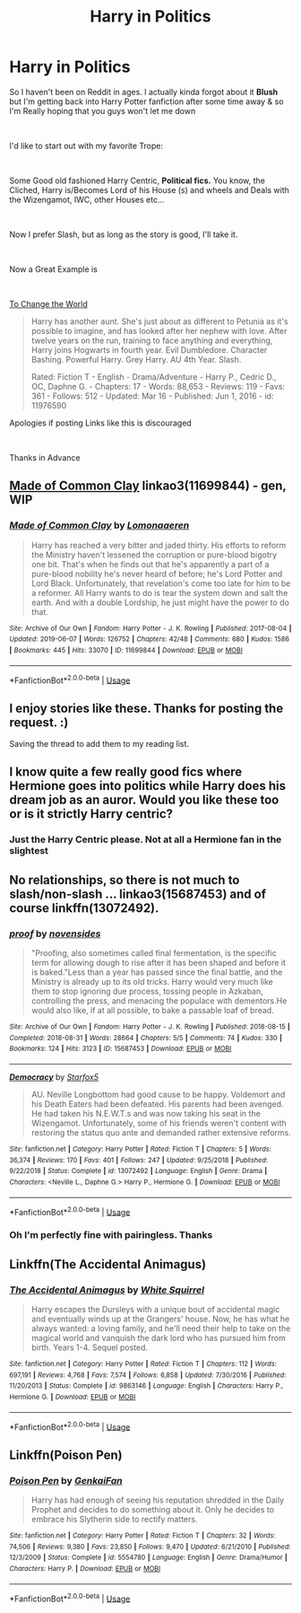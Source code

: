 #+TITLE: Harry in Politics

* Harry in Politics
:PROPERTIES:
:Author: Ukiyosama10
:Score: 4
:DateUnix: 1563348976.0
:DateShort: 2019-Jul-17
:FlairText: Request
:END:
So I haven't been on Reddit in ages. I actually kinda forgot about it *Blush* but I'm getting back into Harry Potter fanfiction after some time away & so I'm Really hoping that you guys won't let me down

​

I'd like to start out with my favorite Trope:

​

Some Good old fashioned Harry Centric, *Political fics.* You know, the Cliched, Harry is/Becomes Lord of his House (s) and wheels and Deals with the Wizengamot, IWC, other Houses etc...

​

Now I prefer Slash, but as long as the story is good, I'll take it.

​

Now a Great Example is

​

[[https://www.fanfiction.net/s/11976590/1/To-Change-the-World][To Change the World]]

#+begin_quote
  Harry has another aunt. She's just about as different to Petunia as it's possible to imagine, and has looked after her nephew with love. After twelve years on the run, training to face anything and everything, Harry joins Hogwarts in fourth year. Evil Dumbledore. Character Bashing. Powerful Harry. Grey Harry. AU 4th Year. Slash.

  Rated: Fiction T - English - Drama/Adventure - Harry P., Cedric D., OC, Daphne G. - Chapters: 17 - Words: 88,653 - Reviews: 119 - Favs: 361 - Follows: 512 - Updated: Mar 16 - Published: Jun 1, 2016 - id: 11976590
#+end_quote

Apologies if posting Links like this is discouraged

​

Thanks in Advance


** [[https://archiveofourown.org/works/11699844][Made of Common Clay]] linkao3(11699844) - gen, WIP
:PROPERTIES:
:Author: siderumincaelo
:Score: 3
:DateUnix: 1563370504.0
:DateShort: 2019-Jul-17
:END:

*** [[https://archiveofourown.org/works/11699844][*/Made of Common Clay/*]] by [[https://www.archiveofourown.org/users/Lomonaaeren/pseuds/Lomonaaeren][/Lomonaaeren/]]

#+begin_quote
  Harry has reached a very bitter and jaded thirty. His efforts to reform the Ministry haven't lessened the corruption or pure-blood bigotry one bit. That's when he finds out that he's apparently a part of a pure-blood nobility he's never heard of before; he's Lord Potter and Lord Black. Unfortunately, that revelation's come too late for him to be a reformer. All Harry wants to do is tear the system down and salt the earth. And with a double Lordship, he just might have the power to do that.
#+end_quote

^{/Site/:} ^{Archive} ^{of} ^{Our} ^{Own} ^{*|*} ^{/Fandom/:} ^{Harry} ^{Potter} ^{-} ^{J.} ^{K.} ^{Rowling} ^{*|*} ^{/Published/:} ^{2017-08-04} ^{*|*} ^{/Updated/:} ^{2019-06-07} ^{*|*} ^{/Words/:} ^{126752} ^{*|*} ^{/Chapters/:} ^{42/48} ^{*|*} ^{/Comments/:} ^{680} ^{*|*} ^{/Kudos/:} ^{1586} ^{*|*} ^{/Bookmarks/:} ^{445} ^{*|*} ^{/Hits/:} ^{33070} ^{*|*} ^{/ID/:} ^{11699844} ^{*|*} ^{/Download/:} ^{[[https://archiveofourown.org/downloads/11699844/Made%20of%20Common%20Clay.epub?updated_at=1559880094][EPUB]]} ^{or} ^{[[https://archiveofourown.org/downloads/11699844/Made%20of%20Common%20Clay.mobi?updated_at=1559880094][MOBI]]}

--------------

*FanfictionBot*^{2.0.0-beta} | [[https://github.com/tusing/reddit-ffn-bot/wiki/Usage][Usage]]
:PROPERTIES:
:Author: FanfictionBot
:Score: 1
:DateUnix: 1563370527.0
:DateShort: 2019-Jul-17
:END:


** I enjoy stories like these. Thanks for posting the request. :)

Saving the thread to add them to my reading list.
:PROPERTIES:
:Author: pinkpandamomma
:Score: 3
:DateUnix: 1563373060.0
:DateShort: 2019-Jul-17
:END:


** I know quite a few really good fics where Hermione goes into politics while Harry does his dream job as an auror. Would you like these too or is it strictly Harry centric?
:PROPERTIES:
:Author: 15_Redstones
:Score: 2
:DateUnix: 1563392900.0
:DateShort: 2019-Jul-18
:END:

*** Just the Harry Centric please. Not at all a Hermione fan in the slightest
:PROPERTIES:
:Author: Ukiyosama10
:Score: 1
:DateUnix: 1563398985.0
:DateShort: 2019-Jul-18
:END:


** No relationships, so there is not much to slash/non-slash ... linkao3(15687453) and of course linkffn(13072492).
:PROPERTIES:
:Author: ceplma
:Score: 2
:DateUnix: 1563352158.0
:DateShort: 2019-Jul-17
:END:

*** [[https://archiveofourown.org/works/15687453][*/proof/*]] by [[https://www.archiveofourown.org/users/novensides/pseuds/novensides][/novensides/]]

#+begin_quote
  "Proofing, also sometimes called final fermentation, is the specific term for allowing dough to rise after it has been shaped and before it is baked."Less than a year has passed since the final battle, and the Ministry is already up to its old tricks. Harry would very much like them to stop ignoring due process, tossing people in Azkaban, controlling the press, and menacing the populace with dementors.He would also like, if at all possible, to bake a passable loaf of bread.
#+end_quote

^{/Site/:} ^{Archive} ^{of} ^{Our} ^{Own} ^{*|*} ^{/Fandom/:} ^{Harry} ^{Potter} ^{-} ^{J.} ^{K.} ^{Rowling} ^{*|*} ^{/Published/:} ^{2018-08-15} ^{*|*} ^{/Completed/:} ^{2018-08-31} ^{*|*} ^{/Words/:} ^{28664} ^{*|*} ^{/Chapters/:} ^{5/5} ^{*|*} ^{/Comments/:} ^{74} ^{*|*} ^{/Kudos/:} ^{330} ^{*|*} ^{/Bookmarks/:} ^{124} ^{*|*} ^{/Hits/:} ^{3123} ^{*|*} ^{/ID/:} ^{15687453} ^{*|*} ^{/Download/:} ^{[[https://archiveofourown.org/downloads/15687453/proof.epub?updated_at=1548733604][EPUB]]} ^{or} ^{[[https://archiveofourown.org/downloads/15687453/proof.mobi?updated_at=1548733604][MOBI]]}

--------------

[[https://www.fanfiction.net/s/13072492/1/][*/Democracy/*]] by [[https://www.fanfiction.net/u/2548648/Starfox5][/Starfox5/]]

#+begin_quote
  AU. Neville Longbottom had good cause to be happy. Voldemort and his Death Eaters had been defeated. His parents had been avenged. He had taken his N.E.W.T.s and was now taking his seat in the Wizengamot. Unfortunately, some of his friends weren't content with restoring the status quo ante and demanded rather extensive reforms.
#+end_quote

^{/Site/:} ^{fanfiction.net} ^{*|*} ^{/Category/:} ^{Harry} ^{Potter} ^{*|*} ^{/Rated/:} ^{Fiction} ^{T} ^{*|*} ^{/Chapters/:} ^{5} ^{*|*} ^{/Words/:} ^{36,374} ^{*|*} ^{/Reviews/:} ^{170} ^{*|*} ^{/Favs/:} ^{401} ^{*|*} ^{/Follows/:} ^{247} ^{*|*} ^{/Updated/:} ^{9/25/2018} ^{*|*} ^{/Published/:} ^{9/22/2018} ^{*|*} ^{/Status/:} ^{Complete} ^{*|*} ^{/id/:} ^{13072492} ^{*|*} ^{/Language/:} ^{English} ^{*|*} ^{/Genre/:} ^{Drama} ^{*|*} ^{/Characters/:} ^{<Neville} ^{L.,} ^{Daphne} ^{G.>} ^{Harry} ^{P.,} ^{Hermione} ^{G.} ^{*|*} ^{/Download/:} ^{[[http://www.ff2ebook.com/old/ffn-bot/index.php?id=13072492&source=ff&filetype=epub][EPUB]]} ^{or} ^{[[http://www.ff2ebook.com/old/ffn-bot/index.php?id=13072492&source=ff&filetype=mobi][MOBI]]}

--------------

*FanfictionBot*^{2.0.0-beta} | [[https://github.com/tusing/reddit-ffn-bot/wiki/Usage][Usage]]
:PROPERTIES:
:Author: FanfictionBot
:Score: 2
:DateUnix: 1563352203.0
:DateShort: 2019-Jul-17
:END:


*** Oh I'm perfectly fine with pairingless. Thanks
:PROPERTIES:
:Author: Ukiyosama10
:Score: 1
:DateUnix: 1563355170.0
:DateShort: 2019-Jul-17
:END:


** Linkffn(The Accidental Animagus)
:PROPERTIES:
:Author: 15_Redstones
:Score: 1
:DateUnix: 1563392840.0
:DateShort: 2019-Jul-18
:END:

*** [[https://www.fanfiction.net/s/9863146/1/][*/The Accidental Animagus/*]] by [[https://www.fanfiction.net/u/5339762/White-Squirrel][/White Squirrel/]]

#+begin_quote
  Harry escapes the Dursleys with a unique bout of accidental magic and eventually winds up at the Grangers' house. Now, he has what he always wanted: a loving family, and he'll need their help to take on the magical world and vanquish the dark lord who has pursued him from birth. Years 1-4. Sequel posted.
#+end_quote

^{/Site/:} ^{fanfiction.net} ^{*|*} ^{/Category/:} ^{Harry} ^{Potter} ^{*|*} ^{/Rated/:} ^{Fiction} ^{T} ^{*|*} ^{/Chapters/:} ^{112} ^{*|*} ^{/Words/:} ^{697,191} ^{*|*} ^{/Reviews/:} ^{4,768} ^{*|*} ^{/Favs/:} ^{7,574} ^{*|*} ^{/Follows/:} ^{6,858} ^{*|*} ^{/Updated/:} ^{7/30/2016} ^{*|*} ^{/Published/:} ^{11/20/2013} ^{*|*} ^{/Status/:} ^{Complete} ^{*|*} ^{/id/:} ^{9863146} ^{*|*} ^{/Language/:} ^{English} ^{*|*} ^{/Characters/:} ^{Harry} ^{P.,} ^{Hermione} ^{G.} ^{*|*} ^{/Download/:} ^{[[http://www.ff2ebook.com/old/ffn-bot/index.php?id=9863146&source=ff&filetype=epub][EPUB]]} ^{or} ^{[[http://www.ff2ebook.com/old/ffn-bot/index.php?id=9863146&source=ff&filetype=mobi][MOBI]]}

--------------

*FanfictionBot*^{2.0.0-beta} | [[https://github.com/tusing/reddit-ffn-bot/wiki/Usage][Usage]]
:PROPERTIES:
:Author: FanfictionBot
:Score: 1
:DateUnix: 1563392851.0
:DateShort: 2019-Jul-18
:END:


** Linkffn(Poison Pen)
:PROPERTIES:
:Author: 15_Redstones
:Score: 1
:DateUnix: 1563392909.0
:DateShort: 2019-Jul-18
:END:

*** [[https://www.fanfiction.net/s/5554780/1/][*/Poison Pen/*]] by [[https://www.fanfiction.net/u/1013852/GenkaiFan][/GenkaiFan/]]

#+begin_quote
  Harry has had enough of seeing his reputation shredded in the Daily Prophet and decides to do something about it. Only he decides to embrace his Slytherin side to rectify matters.
#+end_quote

^{/Site/:} ^{fanfiction.net} ^{*|*} ^{/Category/:} ^{Harry} ^{Potter} ^{*|*} ^{/Rated/:} ^{Fiction} ^{T} ^{*|*} ^{/Chapters/:} ^{32} ^{*|*} ^{/Words/:} ^{74,506} ^{*|*} ^{/Reviews/:} ^{9,380} ^{*|*} ^{/Favs/:} ^{23,850} ^{*|*} ^{/Follows/:} ^{9,470} ^{*|*} ^{/Updated/:} ^{6/21/2010} ^{*|*} ^{/Published/:} ^{12/3/2009} ^{*|*} ^{/Status/:} ^{Complete} ^{*|*} ^{/id/:} ^{5554780} ^{*|*} ^{/Language/:} ^{English} ^{*|*} ^{/Genre/:} ^{Drama/Humor} ^{*|*} ^{/Characters/:} ^{Harry} ^{P.} ^{*|*} ^{/Download/:} ^{[[http://www.ff2ebook.com/old/ffn-bot/index.php?id=5554780&source=ff&filetype=epub][EPUB]]} ^{or} ^{[[http://www.ff2ebook.com/old/ffn-bot/index.php?id=5554780&source=ff&filetype=mobi][MOBI]]}

--------------

*FanfictionBot*^{2.0.0-beta} | [[https://github.com/tusing/reddit-ffn-bot/wiki/Usage][Usage]]
:PROPERTIES:
:Author: FanfictionBot
:Score: 1
:DateUnix: 1563392944.0
:DateShort: 2019-Jul-18
:END:

